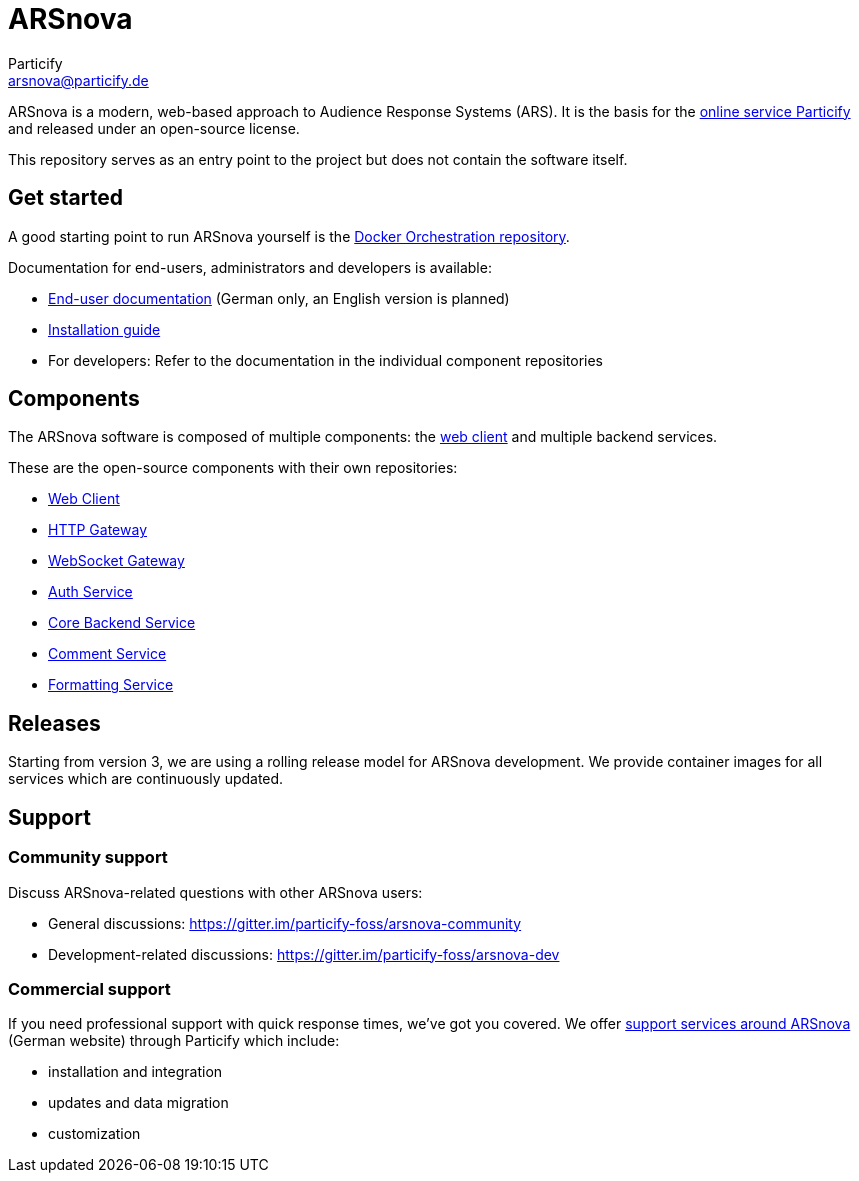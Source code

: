 = ARSnova
Particify <arsnova@particify.de>

ARSnova is a modern, web-based approach to Audience Response Systems (ARS).
It is the basis for the https://particify.de[online service Particify] and released under an open-source license.

This repository serves as an entry point to the project but does not contain the software itself.


== Get started

A good starting point to run ARSnova yourself is the https://gitlab.com/particify/dev/foss/docker-orchestration[Docker Orchestration repository].

Documentation for end-users, administrators and developers is available:

* https://particify.de/manual/[End-user documentation] (German only, an English version is planned)
* https://gitlab.com/particify/dev/foss/docker-orchestration[Installation guide]
* For developers: Refer to the documentation in the individual component repositories


== Components

The ARSnova software is composed of multiple components:
the https://gitlab.com/particify/dev/foss/arsnova-webclient[web client] and multiple backend services.

These are the open-source components with their own repositories:

* https://gitlab.com/particify/dev/foss/arsnova-webclient[Web Client]
* https://gitlab.com/particify/dev/foss/arsnova-http-gateway[HTTP Gateway]
* https://gitlab.com/particify/dev/foss/arsnova-ws-gateway[WebSocket Gateway]
* https://gitlab.com/particify/dev/foss/arsnova-auth-service[Auth Service]
* https://gitlab.com/particify/dev/foss/arsnova-backend[Core Backend Service]
* https://gitlab.com/particify/dev/foss/arsnova-comment-service[Comment Service]
* https://gitlab.com/particify/dev/foss/formatting-service[Formatting Service]


== Releases

Starting from version 3, we are using a rolling release model for ARSnova development.
We provide container images for all services which are continuously updated.


== Support

=== Community support

Discuss ARSnova-related questions with other ARSnova users:

* General discussions: https://gitter.im/particify-foss/arsnova-community
* Development-related discussions: https://gitter.im/particify-foss/arsnova-dev


=== Commercial support

If you need professional support with quick response times, we've got you covered.
We offer https://particify.de/arsnova/dienstleistungen[support services around ARSnova] (German website) through Particify which include:

* installation and integration
* updates and data migration
* customization
